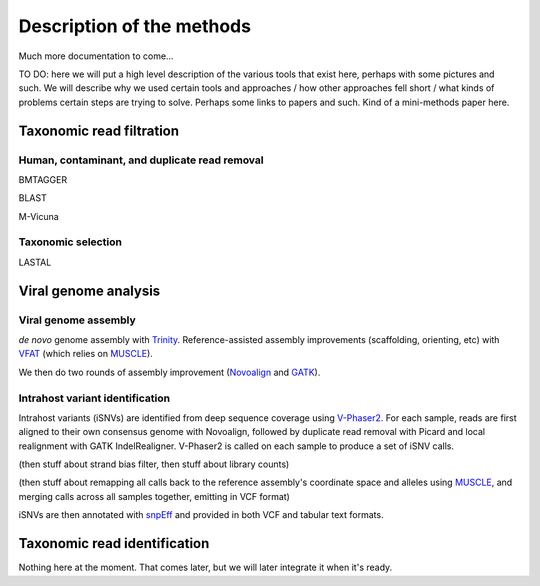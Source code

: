 Description of the methods
==========================

Much more documentation to come...

TO DO: here we will put a high level description of the various tools that
exist here, perhaps with some pictures and such. We will describe why we
used certain tools and approaches / how other approaches fell short / what
kinds of problems certain steps are trying to solve.  Perhaps some links to
papers and such.  Kind of a mini-methods paper here.

Taxonomic read filtration
-------------------------


Human, contaminant, and duplicate read removal
~~~~~~~~~~~~~~~~~~~~~~~~~~~~~~~~~~~~~~~~~~~~~~

BMTAGGER

BLAST

M-Vicuna


Taxonomic selection
~~~~~~~~~~~~~~~~~~~

LASTAL


Viral genome analysis
---------------------

Viral genome assembly
~~~~~~~~~~~~~~~~~~~~~

*de novo* genome assembly with Trinity_.  Reference-assisted
assembly improvements (scaffolding, orienting, etc) with
VFAT_ (which relies on MUSCLE_).

We then do two rounds of assembly improvement (Novoalign_ and GATK_).

.. _Trinity: http://trinityrnaseq.github.io/
.. _VFAT: http://www.broadinstitute.org/scientific-community/science/projects/viral-genomics/v-fat
.. _Novoalign: http://www.novocraft.com/products/novoalign/
.. _GATK: https://www.broadinstitute.org/gatk/


Intrahost variant identification
~~~~~~~~~~~~~~~~~~~~~~~~~~~~~~~~

Intrahost variants (iSNVs) are identified from deep sequence coverage
using `V-Phaser2 <http://dx.doi.org/10.1186/1471-2164-14-674>`_.
For each sample, reads are first aligned to their own consensus
genome with Novoalign, followed by duplicate read removal with Picard and
local realignment with GATK IndelRealigner. V-Phaser2 is called on
each sample to produce a set of iSNV calls.

(then stuff about strand bias filter, then stuff about library
counts)

(then stuff about remapping all calls back to the reference assembly's
coordinate space and alleles using MUSCLE_, and merging calls across all
samples together, emitting in VCF format)

iSNVs are then annotated with snpEff_ and provided in both VCF and tabular
text formats.

.. _snpEff: http://snpeff.sourceforge.net/
.. _MUSCLE: http://www.drive5.com/muscle/




Taxonomic read identification
-----------------------------

Nothing here at the moment. That comes later, but we will later
integrate it when it's ready.


